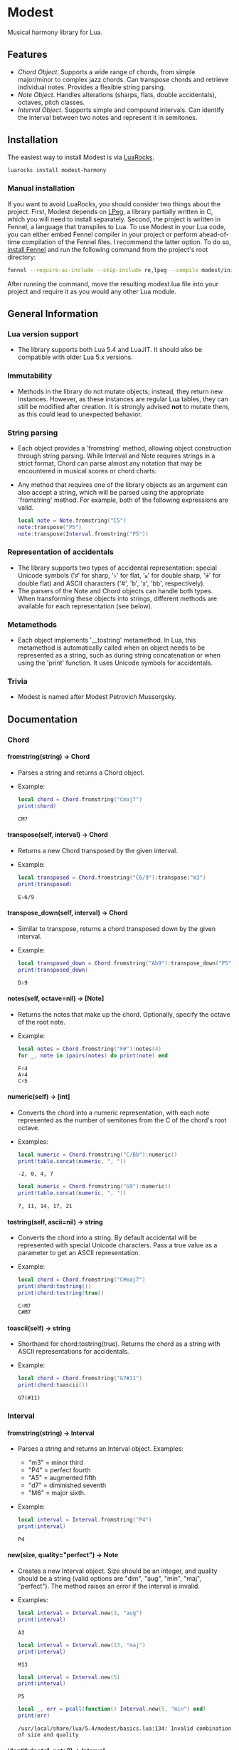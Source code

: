 #+OPTIONS: ^:nil
#+OPTIONS: H:4
#+OPTIONS: toc:nil

* Modest
Musical harmony library for Lua.

** Features
- [[Chord][Chord Object]]. Supports a wide range of chords, from simple major/minor to complex jazz chords. Can transpose chords and retrieve individual notes. Provides a flexible string parsing.
- [[Note][Note Object]]. Handles alterations (sharps, flats, double accidentals), octaves, pitch classes.
- [[Interval][Interval Object]]. Supports simple and compound intervals. Can identify the interval between two notes and represent it in semitones.

** Installation
The easiest way to install Modest is via [[https://luarocks.org/][LuaRocks]].

#+begin_src sh :eval never
  luarocks install modest-harmony
#+end_src

*** Manual installation

If you want to avoid LuaRocks, you should consider two things about the project. First, Modest depends on [[https://www.inf.puc-rio.br/~roberto/lpeg/][LPeg]], a library partially written in C, which you will need to install separately. Second, the project is written in Fennel, a language that transpiles to Lua. To use Modest in your Lua code, you can either embed Fennel compiler in your project or perform ahead-of-time compilation of the Fennel files. I recommend the latter option. To do so, [[https://fennel-lang.org/setup#downloading-fennel][install Fennel]] and run the following command from the project's root directory:

#+begin_src sh :eval never
  fennel --require-as-include --skip-include re,lpeg --compile modest/init.fnl > modest.lua
#+end_src

After running the command, move the resulting modest.lua file into your project and require it as you would any other Lua module.

** General Information
*** Lua version support
- The library supports both Lua 5.4 and LuaJIT. It should also be compatible with older Lua 5.x versions.

*** Immutability
- Methods in the library do not mutate objects; instead, they return new instances. However, as these instances are regular Lua tables, they can still be modified after creation. It is strongly advised *not* to mutate them, as this could lead to unexpected behavior.

*** String parsing
- Each object provides a 'fromstring' method, allowing object construction through string parsing. While Interval and Note requires strings in a strict format, Chord can parse almost any notation that may be encountered in musical scores or chord charts.
- Any method that requires one of the library objects as an argument can also accept a string, which will be parsed using the appropriate 'fromstring' method. For example, both of the following expressions are valid.
    #+begin_src lua :prologue "l = require 'modest' Chord, Interval, Note = l.Chord, l.Interval, l.Note" :results output :exports both
      local note = Note.fromstring("C5")
      note:transpose("P5")
      note:transpose(Interval.fromstring("P5"))
    #+end_src

    #+RESULTS:

*** Representation of accidentals
- The library supports two types of accidental representation: special Unicode symbols ('♯' for sharp, '♭' for flat, '𝄪' for double sharp, '𝄫' for double flat) and ASCII characters ('#', 'b', 'x', 'bb', respectively).
- The parsers of the Note and Chord objects can handle both types. When transforming these objects into strings, different methods are available for each representation (see below).

*** Metamethods
- Each object implements '__tostring' metamethod. In Lua, this metamethod is automatically called when an object needs to be represented as a string, such as during string concatenation or when using the 'print' function. It uses Unicode symbols for accidentals.

*** Trivia
- Modest is named after Modest Petrovich Mussorgsky.
   
** Documentation
#+TOC: headlines 4 local
*** Chord
**** fromstring(string) -> Chord
  - Parses a string and returns a Chord object.
  - Example:
    #+begin_src lua :prologue "l = require 'modest' Chord, Interval, Note = l.Chord, l.Interval, l.Note" :results output :exports both
    local chord = Chord.fromstring("Cmaj7")
    print(chord)
    #+end_src

    #+RESULTS:
    : CM7

**** transpose(self, interval) -> Chord
  - Returns a new Chord transposed by the given interval.
  - Example:
    #+begin_src lua :prologue "l = require 'modest' Chord, Interval, Note = l.Chord, l.Interval, l.Note" :results output :exports both
    local transposed = Chord.fromstring("C6/9"):transpose("m3")
    print(transposed)
    #+end_src

    #+RESULTS:
    : E♭6/9

**** transpose_down(self, interval) -> Chord
  - Similar to transpose, returns a chord transposed down by the given interval.
  - Example:
    #+begin_src lua :prologue "l = require 'modest' Chord, Interval, Note = l.Chord, l.Interval, l.Note" :results output :exports both
      local transposed_down = Chord.fromstring("Ab9"):transpose_down("P5")
      print(transposed_down)
    #+end_src

    #+RESULTS:
    : D♭9

**** notes(self, octave=nil) -> [Note]
  - Returns the notes that make up the chord. Optionally, specify the octave of the root note.
  - Example:
    #+begin_src lua :prologue "l = require 'modest' Chord, Interval, Note = l.Chord, l.Interval, l.Note" :results output :exports both
    local notes = Chord.fromstring("F#"):notes(4)
    for _, note in ipairs(notes) do print(note) end
    #+end_src

    #+RESULTS:
    : F♯4
    : A♯4
    : C♯5

**** numeric(self) -> [int]
  - Converts the chord into a numeric representation, with each note represented as the number of semitones from the C of the chord's root octave.
  - Examples:
    #+begin_src lua :prologue "l = require 'modest' Chord, Interval, Note = l.Chord, l.Interval, l.Note" :results output :exports both
    local numeric = Chord.fromstring("C/Bb"):numeric()
    print(table.concat(numeric, ", "))
    #+end_src

    #+RESULTS:
    : -2, 0, 4, 7

    #+begin_src lua :prologue "l = require 'modest' Chord, Interval, Note = l.Chord, l.Interval, l.Note" :results output :exports both
    local numeric = Chord.fromstring("G9"):numeric()
    print(table.concat(numeric, ", "))
    #+end_src

    #+RESULTS:
    : 7, 11, 14, 17, 21

**** tostring(self, ascii=nil) -> string
  - Converts the chord into a string. By default accidental will be represented with special Unicode characters. Pass a true value as a parameter to get an ASCII representation.
  - Example:
    #+begin_src lua :prologue "l = require 'modest' Chord, Interval, Note = l.Chord, l.Interval, l.Note" :results output :exports both
      local chord = Chord.fromstring("C#maj7")
      print(chord:tostring())
      print(chord:tostring(true))
    #+end_src

    #+RESULTS:
    : C♯M7
    : C#M7

**** toascii(self) -> string
  - Shorthand for chord:tostring(true). Returns the chord as a string with ASCII representations for accidentals.
  - Example:
    #+begin_src lua :prologue "l = require 'modest' Chord, Interval, Note = l.Chord, l.Interval, l.Note" :results output :exports both
      local chord = Chord.fromstring("G7#11")
      print(chord:toascii())
    #+end_src

    #+RESULTS:
    : G7(#11)

*** Interval
**** fromstring(string) -> Interval
  - Parses a string and returns an Interval object. Examples: 
    - "m3" = minor third
    - "P4" = perfect fourth
    - "A5" = augmented fifth
    - "d7" = diminished seventh
    - "M6" = major sixth.
  - Example:
    #+begin_src lua :prologue "l = require 'modest' Chord, Interval, Note = l.Chord, l.Interval, l.Note" :results output :exports both
    local interval = Interval.fromstring("P4")
    print(interval)
    #+end_src

    #+RESULTS:
    : P4

**** new(size, quality="perfect") -> Note
  - Creates a new Interval object. Size should be an integer, and quality should be a string (valid options are "dim", "aug", "min", "maj", "perfect"). The method raises an error if the interval is invalid.
  - Examples:
    #+begin_src lua :prologue "l = require 'modest' Chord, Interval, Note = l.Chord, l.Interval, l.Note" :results output :exports both
      local interval = Interval.new(3, "aug")
      print(interval)
    #+end_src

    #+RESULTS:
    : A3

    #+begin_src lua :prologue "l = require 'modest' Chord, Interval, Note = l.Chord, l.Interval, l.Note" :results output :exports both
      local interval = Interval.new(13, "maj")
      print(interval)
    #+end_src

    #+RESULTS:
    : M13

    #+begin_src lua :prologue "l = require 'modest' Chord, Interval, Note = l.Chord, l.Interval, l.Note" :results output :exports both
      local interval = Interval.new(5)
      print(interval)
    #+end_src

    #+RESULTS:
    : P5

    #+begin_src lua :prologue "l = require 'modest' Chord, Interval, Note = l.Chord, l.Interval, l.Note" :results output :exports both
      local _, err = pcall(function() Interval.new(5, "min") end)
      print(err)
    #+end_src

    #+RESULTS:
    : /usr/local/share/lua/5.4/modest/basics.lua:134: Invalid combination of size and quality

**** identify(note1, note2) -> Interval
  - Identifies the interval between two notes.
  - Example:
    #+begin_src lua :prologue "l = require 'modest' Chord, Interval, Note = l.Chord, l.Interval, l.Note" :results output :exports both
    local interval = Interval.identify("C", "F")
    print(interval)
    #+end_src

    #+RESULTS:
    : P4

**** semitones(self) -> int
  - Returns the number of semitones in the interval.
  - Examples:
    #+begin_src lua :prologue "l = require 'modest' Chord, Interval, Note = l.Chord, l.Interval, l.Note" :results output :exports both
    local semitones = Interval.fromstring("M3"):semitones()
    print(semitones)
    #+end_src

    #+RESULTS:
    : 4

**** tostring(self) -> string
  - Converts the interval into a string representation.
  - Example:
    #+begin_src lua :prologue "l = require 'modest' Chord, Interval, Note = l.Chord, l.Interval, l.Note" :results output :exports both
    local interval = Interval.new(6, "min"):tostring()
    print(interval)
    #+end_src

    #+RESULTS:
    : m6

*** Note
**** fromstring(string) -> Note
  - Parses a string and returns a Note object.
  - Examples:
    #+begin_src lua :prologue "l = require 'modest' Chord, Interval, Note = l.Chord, l.Interval, l.Note" :results output :exports both
      local note = Note.fromstring("C#4")
      print(note)
    #+end_src

    #+RESULTS:
    : C♯4

    #+begin_src lua :prologue "l = require 'modest' Chord, Interval, Note = l.Chord, l.Interval, l.Note" :results output :exports both
      local note = Note.fromstring("E") -- the octave is optional
      print(note)
    #+end_src

    #+RESULTS:
    : E

**** new(tone, accidental=0, octave=nil) -> Note
  - Creates a new Note object. The tone should be a capital letter (e.g., "C"). The accidental should be a numeric value (e.g., -1 for flat, 1 for sharp). The octave is optional.
  - Examples:
    #+begin_src lua :prologue "l = require 'modest' Chord, Interval, Note = l.Chord, l.Interval, l.Note" :results output :exports both
    local note = Note.new("D", 1, 5)
    print(note)
    #+end_src

    #+RESULTS:
    : D♯5

    #+begin_src lua :prologue "l = require 'modest' Chord, Interval, Note = l.Chord, l.Interval, l.Note" :results output :exports both
    local note = Note.new("B", -2)
    print(note)
    #+end_src

    #+RESULTS:
    : B𝄫

**** transpose(self, interval) -> Note
  - Returns a new note transposed by the given interval.
  - Example:
    #+begin_src lua :prologue "l = require 'modest' Chord, Interval, Note = l.Chord, l.Interval, l.Note" :results output :exports both
    local transposed = Note.fromstring("C4"):transpose("P4")
    print(transposed)
    #+end_src

    #+RESULTS:
    : F4

**** transpose_down(self, interval) -> Note
  - Returns a new note transposed down by the given interval.
  - Example:
    #+begin_src lua :prologue "l = require 'modest' Chord, Interval, Note = l.Chord, l.Interval, l.Note" :results output :exports both
    local transposed_down = Note.fromstring("C4"):transpose_down("m3")
    print(transposed_down)
    #+end_src

    #+RESULTS:
    : A3

**** pitch_class(self) -> int
  - Returns a number from 0 to 11 representing the pitch class of the note (e.g., C=0, C♯/D♭=1, ..., B=11).
  - Example:
    #+begin_src lua :prologue "l = require 'modest' Chord, Interval, Note = l.Chord, l.Interval, l.Note" :results output :exports both
    local note = Note.fromstring("G")
    print(note:pitch_class())
    #+end_src

    #+RESULTS:
    : 7

**** tostring(self, ascii) -> string
**** toascii(self) -> string
  - Works similarly to the Chord methods of the same name.
  - Example:
    #+begin_src lua :prologue "l = require 'modest' Chord, Interval, Note = l.Chord, l.Interval, l.Note" :results output :exports both
      local note = Note.fromstring("D#4")
      print(note:tostring())
      print(note:tostring(true))
      print(note:toascii())
    #+end_src

    #+RESULTS:
    : D♯4
    : D#4
    : D#4

** Similar libraries in other languages
- [[https://github.com/bspaans/python-mingus][Mingus]] for Python,
- [[https://github.com/jsrmath/sharp11][Sharp11]] for JavaScript,
- [[https://github.com/saebekassebil/teoria][Teoria]] for JavaScript,
- [[https://github.com/tonaljs/tonal][Tonal]] for JavaScript.
